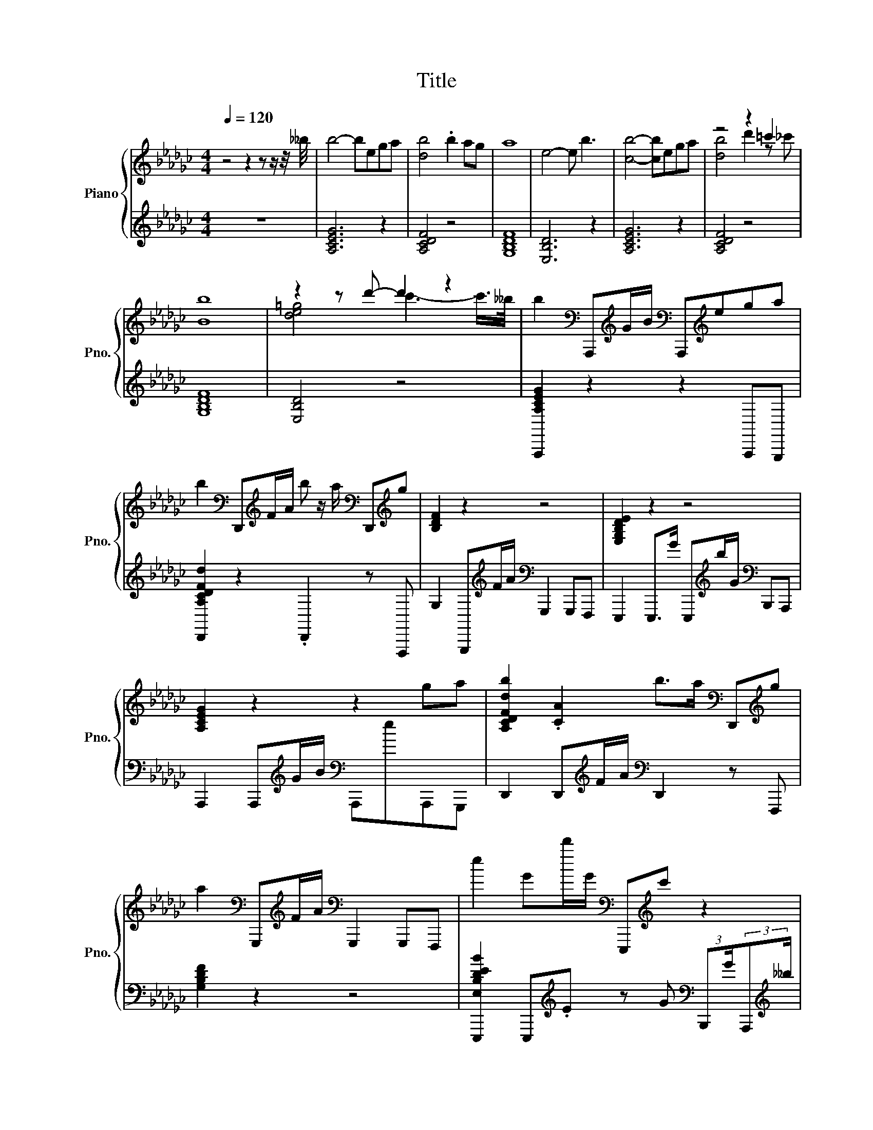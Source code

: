 X:1
T:Title
%%score { ( 1 3 ) | ( 2 4 ) }
L:1/8
Q:1/4=120
M:4/4
K:Gb
V:1 treble nm="Piano" snm="Pno."
V:3 treble 
V:2 treble 
V:4 treble 
V:1
 z4 z2 z z/ z/4 __b/4 | b4- bega | [db]4 .b2 ag | a8 | e4- e b3 | [cb]4- [cb]ega | z4 z2 =c'2 | %7
 [Bb]8 | z2 z d'- d'2 z2 | b2[K:bass] A,,,[K:treble]G/B/[K:bass] A,,,[K:treble]ega | %10
 b2[K:bass] D,,[K:treble]F/A/ b z/ a/[K:bass] D,,[K:treble]g | [B,DF]2 z2 z4 | [E,G,B,DE]2 z2 z4 | %13
 [A,CEG]2 z2 z2 ga | [A,CDFdb]2 .[CA]2 b>a[K:bass] D,,[K:treble]g | %15
 a2[K:bass] G,,,[K:treble]F/A/[K:bass] G,,,2 G,,,F,,, | e2 Gd'/G/[K:bass] E,,,[K:treble]c' z2 | %17
 [A,CEG]2 z2 z2 ga | .[A,CDFAb]2 .[FA]2 b z/ a/[K:bass] D,,[K:treble]g | a2 .A2 z4 | %20
 [E,B,DEBde]2 .[B,G]2 z4 | [A,CEG]2 z2 z2 ga | .[A,CDFb]2 .[A,CFA]2 bF/a/[K:bass] D,,[K:treble]g | %23
 [da]2 AF/A/[K:bass] G,,,2 G,,,F,,, | e2 E,,,d'/G/[K:bass] E,,,c'B,,,A,,, | %25
 .bA/b/[K:bass] A,,,2[K:treble] b/a/e/b/ A,a | .bB/-[Bb]/[K:bass] D,,E[K:treble] b z/ a/ A,g | %27
 [Ba]/Ab/[K:bass] G,,,2[K:treble] b/ab/[K:bass] A,F,,, | z4[K:bass][K:treble] z z/ =c'/ z2 | %29
 (3:2:2[A,B,CEGBb]A,/-A,/b/[K:bass] A,,,2[K:treble] b/A/e/b/[K:bass] A,,,[K:treble]a | %30
 z/ A3/2[K:bass] z2[K:treble] z4 | [Bb]/Ab/[K:bass] G,,,2[K:treble] b/ab/[K:bass] A,F,,, | %32
 (3b/A3/2[Bb] z2 [Dd] z/ =c/ .[A,B]2 | [CEc][A,E]BE- E[CE][CD]D | d[K:bass]D,,[K:treble]BE- EEED | %35
 .d2 EE- EEDD | .[B,DEG]2 z2 z4 | [CE][A,CE][CEB][A,CE] C[A,CE][CD][CD] | %38
 d[K:bass]D,, B z/4 E3/4 A,[K:treble]E[A,DE]D | G[K:bass]G,,, z E- EE[K:treble]DD | %40
 [GBd][K:bass]E,,,BE,,, EE,,,[K:treble] .D2 | [CE][A,E] .B2 [A,E][CE]C[CD] | .[CDE]2 .B2 EEDD | %43
 z[K:bass] .B,3 z4 | .G2 .E2 z4 | [CE][A,CE][CB][A,CE] C[K:bass][CE][CE][D,D] | %46
 .[CDE]2 .[CEB]2 EE[A,CD]D | B[K:bass]G,,,[K:treble] .B2 EEDD | .[DEGBd]2 z2 z2[K:bass] [G,G]G, | %49
 .[G,A,CEGce]2 [G,A,CE]G,/[K:treble]B/ G,eC[G,a] | .[F,A,CDFdb]2 [F,A,DA][F,F]/A/ bF,/a/ Fg | %51
 fG, (3FFA- A[K:bass]G, z2 | .[E,A,B,DEe]2 [A,DE].[A,Ea] z [A,b]B,[K:bass]G, | %53
 .[G,A,CEGAc]2 [G,C][K:treble][G,G]/B/ G,eC[G,a] | %54
 .[A,CDFAdb]2[K:bass] [F,A,][F,F]/[K:treble]A/ b[F,F]/a/ Fg | %55
 a2[K:bass] G,,G,,,/A/ G,G, A,/G,/G,,,/G,/ | eA, [G,A,B,DEG]d'/G/ Ec'[K:bass]A,.G, | %57
 .[G,A,CEGAce]2 [G,C][G,CG]/[K:treble]B/ G,eC[G,a] | %58
 .[D,,F,A,CDFdb]2 [F,A,][K:treble][F,F]/A/ bF,/a/ Fg | fG, (3FFA- A[K:bass]G, z2 | %60
 .[E,A,B,DEe]2 [A,E].[A,Ea] Eb[K:bass]B,G, | (3:2:2c2[K:bass] G, G,G,/[K:treble]B/ G,eC[G,Aa] | %62
 .[D,,F,A,CDFAdb]2 [F,A,DA].[F,F] bF,/a/ FF, | [G,B,DFGBda]2 [FB]F/A/ BF .F2 | %64
 .[E,A,B,DEde]2 [A,E].[A,Ed'] A,c'E[K:bass]E,,, | [CE][K:treble][A,CE] .[CEB]2 C[CE][CDE][CD] | %66
 [CDE]E .[A,CDB]2 EECD | z .E3[K:bass] z4[K:treble] | dD (3:2:2B2[K:bass] E,,, EE,,,[K:treble] D2 | %69
 [A,CEA]E[A,CE][CE] z [CE]CD | E[K:bass]D,,BD,, A,D,,A,[K:treble]D | %71
 .G>[K:bass]F- FE- E[K:treble]EDD | dEB[K:bass]E,,, EE,,,DG,,, | EA, .B2 C[CE]C[CD] | %74
 .[CDE]2 [CB]E- EEA,D | [GBd][K:bass]G,,,[K:treble]BE- EEDD | GE z2 z4 | %77
 [A,CE]A,[CB][A,E]- [A,E]ECD | .E>[K:bass][K:treble]B- BE- EEDD | %79
 .d2[K:bass] G,,,E- EED[K:treble]D | .[DEGd]2 z2 z4 | %81
 .[G,A,CEGAce]2[K:bass] [G,A,C][G,G]/[K:treble]B/ G,eG,a | b[K:bass]F, AF,/[K:treble]A/ bF,/a/ Fg | %83
 .[G,B,DFBfa]2 [B,DF] (3z/4 F/4A- AG, .F2 | .[E,A,B,DEe]2 [G,A,B,E][A,a] z [A,b][B,G]G, | %85
 c2[K:bass] G,[G,G]/[K:treble]B/ G,eGG, | (3:2:2bF/ z [F,A,CDFA][F,A,F]/A/ b[A,CF]/a/ Fg | %87
 a[K:bass]G,[G,F][K:treble].[G,F] G[K:bass]G,G,G, | %88
 .[E,B,DEe]2 [E,G,A,D][K:treble].[E,A,d'] A,c'[K:bass]A,G, | %89
 .[G,A,CEGc]2 [G,A,][G,G]/[K:treble]B/ G,eG,a | b[K:bass]F, AF,/[K:treble]A/ bF,/a/ Ag | %91
 (3:2:2a2[K:bass] G, G,G,- G,G, z2 | .[E,G,A,B,DEe]2 [G,A,].A, z [A,b] z2 | %93
 .[A,CEG]2[K:bass] [G,A,CE]G,/[K:treble]B/ G,e[K:bass]CG, | %94
 .[D,,F,A,CDFAdb]2 [F,A,C]F,/[K:treble]A/ bF,/a/ A,g | %95
 a2[K:bass] G,,[K:treble]F/A/ G[K:bass]G,, .D2 | %96
 .[E,B,DEGBde]2 [A,B,DEG].[A,Ed'] z [G,A,EGc'] .[A,E]2 | .[A,CEGB]>[Bb] z2 [B,B]/A/e/b/ ga | %98
 (3:2:4b/A/-A3/2b/[K:bass] D,,[K:treble]e b>a [A,A]g | %99
 .aA/b/[K:bass] G,,,2[K:treble] b/Ab/[K:bass] G,,,F,,, | z4 z z/ [=c=c']/ z2[K:bass] | %101
 B/b/A/b/[K:bass] A,,,2[K:treble] [B,B]/A/e/b/ ga | z/ a3/2 z2 z4 | %103
 [Ba]/AB/ z2 (3:2:4[B,B]/A/-A3/2B/[K:bass] G,,,F,,, | %104
 z4[K:bass][K:treble] z z/ =c'/ z2[K:bass][K:treble] | b2 B(3:2:2G/B- Bega | %106
 (3:2:2[db]F/-F AF/A/ b(3:2:2F/a- ag | [Bda]2 A.F (3:2:2A2 A4 | e2 Ga/G/ .G,2 b2 | c2 BG- Gega | %110
 [db]2 AF/A/ d'2 c'2 | (3:2:2[Bdb]B,/-B, A/B/.F (3:2:2A2 A4 | %112
 (3:2:2[de]B,/-B, G(3:2:2d'/G- G .c'3 | z8 |] %114
V:2
 z8 | [A,CEG]6 z2 | [A,CDF]4 z4 | [G,B,DF]8 | [E,B,D]6 z2 | [A,CEG]6 z2 | [A,CDF]4 z4 | [G,B,DF]8 | %8
 [E,B,D]4 z4 | [A,,,A,CEG]2 z2 z2 A,,,G,,, | [D,,A,CDFd]2 z2 .D,,2 z F,,, | %11
 G,2 G,,,[K:treble]F/A/[K:bass] G,,,2 G,,,F,,, | E,,,2 E,,,>G E,,,[K:treble]b/G/[K:bass] B,,,A,,, | %13
 A,,,2 A,,,[K:treble]G/B/[K:bass] A,,,eA,,,G,,, | D,,2 D,,[K:treble]F/A/[K:bass] D,,2 z F,,, | %15
 [G,B,DF]2 z2 z4 | %16
 [E,,,E,B,DEB]2 E,,,[K:treble].E z G[K:bass] (3:2:2B,,,G/(3:2:2A,,,[K:treble]__b/ | %17
 A,,,2 A,,,[K:treble]G/B/[K:bass] A,,,eA,,,G,,, | %18
 (3:2:2D,, F2 D,,[K:treble]F/A/[K:bass] .D,,2 z F,,, | %19
 [G,B,DF]2 G,,,[K:treble]F/A/[K:bass] G,,,2 G,,,F,,, | %20
 E,,,2 E,,,[K:treble]a/G/[K:bass] E,,,bB,,,A,,, | A,,,2 A,,,[K:treble]G/B/[K:bass] A,,,eA,,,G,,, | %22
 (3:2:2D,, A,2 D,,[K:treble]F/A/[K:bass] .D,,2 z F,,, | [G,B,DF]2 .G,,,2 z4 | %24
 [E,,,E,B,DE]2 z[K:treble] .E z G z2 | %25
 .[A,,,B,CEGB]A,/[B,B]/ z2 [A,,,B,B]/.[A,A][B,B]/[K:bass] A,,,G,,, | %26
 .[D,,A,CDFBcd]>B, z E, .[D,,G,G]2 D,,F,,, | %27
 [G,B,DF]/A,[K:treble][B,B]/ z2 [G,,,B,B]/[A,A][B,B]/[K:bass] .G,,,2 | %28
 (3[E,,,E,B,DBde]/A,3/2[K:treble][B,B] z2 [E,,,Dd] z/ [=C=c]/[K:bass] B,,,/B,/A,,, | %29
 .A,,,[K:treble]A/[B,B]/ z2 [A,,,B,B]/.A,[B,B]/ z[K:bass] G,,, | %30
 .[D,,A,B,CDFBd]>[K:treble][B,B] z[K:bass] E, D,,>[K:treble]a[K:bass] D,,F,,, | %31
 [G,B,DF]/A,[K:treble][B,B]/ z2 [G,,,B,B]/[A,A][B,B]/[K:bass] .G,,,2 | %32
 z4[K:treble] z z/ =C/[K:bass] z2 | A,A,,,A,A,,,- A,,,A,,,A,A,,, | .[A,CDE]2 DD,,- D,,D,,[A,D]D,, | %35
 .[G,B,DEG]2 G,,,G,,,- G,,,G,,, z G,,, | G,E,,,[K:treble]B[K:bass]E,,, EE,,, D2 | %37
 A,A,,,A,A,,, A,A,,,A,A,,, | .[A,CDE]2 .D2 z D,,A,,D,, | .[G,B,DEF]2 z2 z G,,, z G,,, | %40
 .[G,B,DE]2 z2 z2 F,,,G,,, | A,A,,, .A,2 A,,,A,,,A,A,,, | A,D,, .A,,,2 D,,D,, z D,, | %43
 .[G,B,DEG]2 .G,,,2 z G,,, .B,2 | .[G,B,DE]2 E,,,E,,, EE,,, D2 | A,A,,,A,A,,, A,A,,,A,A,,, | %46
 A,D,, .A,2 D,,D,,A,,D,, | .[G,B,DEF]2 z2 G,,,G,,,B,G,,, | B, E,,,2 E,,,- E,,,E,,,F,,,G,,, | %49
 A,,,G,A,,.A,,, z [A,,G,]G,A,,, | D,,,F,D,,.D,,, [F,A,].D,,[F,A,][D,,,F,] | %51
 .[G,,,G,B,DFB]2 [G,,G,].G,,, z G,,DG,,, | E,,,A, E,,E,,,/[K:treble]G/ A,[K:bass]E,,G,E,,, | %53
 A,,,G,A,,.A,,, z [A,,G,]G,A,,, | D,,,/ z/4 A,/4F, D,,.D,,, [F,A,].D,,[F,A,D][D,,,F,] | %55
 [G,,,G,B,DFGB]2 z2 z G,, z2 | %56
 .[E,,,E,A,B,DE]2 [E,,E,].[E,,,A,E] A,[E,,A,] G, (3z/4 .E,,,3/4[K:treble]__b/ | %57
 A,,,G,A,,.A,,, z [A,,G,]G,A,,, | D,,,F,D,,.[D,,,D,,] F,.D,,[F,A,][D,,,F,] | %59
 .[G,,,G,B,DFBd]2 [G,,G,].G, z G,, G,G,,,/G,/ | %60
 E,,,A, E,,E,,,/[K:treble]G/ A,[K:bass][E,,A,E]G,E,,, | .[A,,,G,A,CEG]2 A,,.A,,, z [A,,G,]G,A,,, | %62
 D,,,F, D,,D,,,/A/ F,D,,/A/ F,D,,, | G,,,2 G,,.G,,, GG,,G,G,,, | %64
 E,,,A, E,,E,,,/G/ G,[E,,G,A,] (3:2:2[G,A,]2 G, | .A,>A,- A,E- EA,,,A,A,,, | %66
 A,D,, .[A,,,B,,]2 D,,D,,A,D,, | .[G,B,DE]2 .G,,,2 z G,,, z G,,, | [B,DEG]E,,, z2 z2 B,2 | %69
 A,,,A,,,E,A,,, A,A,,,A,A,,, | .[A,CD]2 .[A,C]2 z2 A,,D,, | .[G,B,DEF]2 z2 z G,,, z G,,, | %72
 [G,B,DEG]E,,, z2 z2 .F,,,2 | [A,C]A,,, .[A,C]2 A,,,A,,,A,A,,, | A,D,,A,D,,- D,,D,, z D,, | %75
 .[G,B,DE]2 z G,,,- G,,,G,,,B,G,,, | [G,B,DE]E,,,[K:treble] .B2[K:bass] E,,,E,,, D2 | %77
 A,,,A,,,A,A,,,- A,,,A,,,A,A,,, | .[A,CD]2 .[A,C]2 z D,,A,,D,, | %79
 .[G,,G,B,DEFGB]2 z G,,,- G,,,G,,, z G,,, | B, E,,,2 E,,,- E,,,E,,,F,,,G,,, | %81
 (3.A,,,.CG, A,,.A,,, z [A,,G,] z [A,,,G,] | %82
 .[D,,,D,,F,A,CDFAd]2 [D,,F,A,].[D,,,D,,] F,.D,,[F,A,D]D,,, | G,,,G,G,,.G,,, z G,,G,G,,, | %84
 E,,,A,E,,E,,, A,E,,G,E,,, | [A,,,G,A,CEGA]2 A,,.A,,, z [A,,G,][G,A,C]A,,, | %86
 (3:2:2[D,,,D,,A,CDFA]D/F, D,,.D,,, [F,A,] z/4 F,/4A/ [F,A,D][D,,,F,A,F] | %87
 .[G,,,G,B,DFB]2 G,,G,,,/A/ G,G,, z G,,, | E,,,A, E,,E,,,/G/ E,[E,,G,A,]G,E,,, | %89
 A,,,G,A,,.A,,, z [A,,G,] z [A,,,G,] | %90
 .[D,,,D,,D,F,A,CDFAd]2 [D,,F,A,].D,,, F,.D,,[F,A,D][D,,,F,] | %91
 .[G,,,G,B,DFBf]2 G,,G,,,- G,,,G,,G,G,,, | E,,,A, E,,E,,,/[K:treble]G/ A,[K:bass]E,, G,E,,,/G,/ | %93
 (3:2:2A,,,2 G, A,,.A,,, z [A,,G,]G,A,,, | D,,,F,D,,.D,,, [F,A,].D,,F,[D,,,F,__B,] | %95
 [G,,,G,B,DF]2 z .G,,, .G,2 G,G,,, | E,,,A, E,,E,,,/[K:treble]G/ A,[K:bass]E,,G,E,,, | %97
 .A,,,[K:treble]A/B,/[K:bass] A,,,2 A,,,/.A,[K:treble][B,B]/[K:bass] A,,,G,,, | %98
 .[D,,A,CDFB]>[B,B] z[K:bass] [E,E] [D,,G,G]2 D,,F,,, | %99
 .[G,,,G,B,DFGB]A,/[K:treble][B,B]/ z2 [G,,,B,B]/A,[B,B]/ z2 | z4[K:treble] z z/ =C/[K:bass] z2 | %101
 .[A,,,A,CEG]>[K:treble][B,B] z2[K:bass] A,,,/.A,[K:treble][B,B]/[K:bass] A,,,G,,, | %102
 (3[D,,A,CDFB]/A3/2B[K:bass] D,,E, D,,>[K:treble]a[K:bass] D,,F,,, | %103
 [G,B,DF]/A,B,/ G,,,2 (3:2:4G,,,/A,/-A,3/2B,/ z2 | z4 z z/ [=C=c]/ z2 | [A,CEG]2 z2 z4 | %106
 .[A,CDF]2 .[DF]2 z4 | [G,B,DF]2 z2 z4 | [E,G,B,D]2 [G,B,].E z4 | [A,CEG]2 z2 z4 | [A,CDF]2 z2 z4 | %111
 .[G,B,DF]2 .[B,DF]2 z4 | .[E,G,B,D]2 G,[K:treble].E z G2 G | G2 G2 G4 |] %114
V:3
 x8 | x8 | x8 | x8 | x8 | x8 | [db]4 d'2 z _c' | x8 | [de=g]4 c'3- c'/>__b/ | %9
 x2[K:bass] x[K:treble] x[K:bass] x[K:treble] x3 | %10
 x2[K:bass] x[K:treble] x3[K:bass] x[K:treble] x | x8 | x8 | x8 | x6[K:bass] x[K:treble] x | %15
 x2[K:bass] x[K:treble] x[K:bass] x4 | x4[K:bass] x[K:treble] x3 | x8 | x6[K:bass] x[K:treble] x | %19
 x8 | x8 | x8 | x6[K:bass] x[K:treble] x | x4[K:bass] x4 | x4[K:bass] x4 | %25
 x2[K:bass] x2[K:treble] x4 | z/ A3/2[K:bass] z2[K:treble] z4 | %27
 x2[K:bass] x2[K:treble] x2[K:bass] x2 | (3b/A3/2b[K:bass] E,,,2[K:treble] d'b/ z/4 c/4 .[CB]2 | %29
 x2[K:bass] x2[K:treble] x2[K:bass] x[K:treble] x | .b>b[K:bass] D,,E[K:treble] [G,Gb]2 [A,A]g | %31
 x2[K:bass] x2[K:treble] x2[K:bass] x2 | x8 | x8 | x[K:bass] x[K:treble] x6 | x8 | x8 | x8 | %38
 z2[K:bass] z D,, z4[K:treble] | z2[K:bass] G,,,4[K:treble] z2 | x[K:bass] x5[K:treble] x2 | x8 | %42
 x8 | .B2[K:bass] G,,,-[G,,,E]- [G,,,E]EDG,,, | x8 | x5[K:bass] x3 | x8 | %47
 x[K:bass] x[K:treble] x6 | x6[K:bass] x2 | x7/2[K:treble] x9/2 | x8 | x5[K:bass] x3 | %52
 x7[K:bass] x | x3[K:treble] x5 | x2[K:bass] x3/2[K:treble] x9/2 | x2[K:bass] x6 | x6[K:bass] x2 | %57
 x7/2[K:treble] x9/2 | x3[K:treble] x5 | x5[K:bass] x3 | x6[K:bass] x2 | %61
 x4/3[K:bass] x13/6[K:treble] x9/2 | x8 | x8 | x7[K:bass] x | x[K:treble] x7 | x8 | %67
 .[FBd]2[K:bass] G,,,-[G,,,E]- [G,,,E]ED[K:treble]D | x10/3[K:bass] x8/3[K:treble] x2 | x8 | %70
 x[K:bass] x6[K:treble] x | z[K:bass] G,,, G,,,4[K:treble] z2 | x3[K:bass] x5 | x8 | x8 | %75
 x[K:bass] x[K:treble] x6 | x8 | x8 | z[K:bass] D,,[K:treble] D,,4 z2 | x2[K:bass] x5[K:treble] x | %80
 x8 | x2[K:bass] x3/2[K:treble] x9/2 | x[K:bass] x5/2[K:treble] x9/2 | x8 | x8 | %85
 x2[K:bass] x3/2[K:treble] x9/2 | x8 | x[K:bass] x2[K:treble] x2[K:bass] x3 | %88
 x3[K:treble] x3[K:bass] x2 | x7/2[K:treble] x9/2 | x[K:bass] x5/2[K:treble] x9/2 | %91
 x4/3[K:bass] x20/3 | x8 | x2[K:bass] x3/2[K:treble] x5/2[K:bass] x2 | x7/2[K:treble] x9/2 | %95
 x2[K:bass] x[K:treble] x2[K:bass] x3 | x8 | x8 | x2[K:bass] x[K:treble] x5 | %99
 x2[K:bass] x2[K:treble] x2[K:bass] x2 | %100
 (3:2:4e/A/-A3/2B/ z2 .[dd']3/2 z/4 _c'/4 b/B,/[K:bass]A,,, | x2[K:bass] x2[K:treble] x4 | %102
 .bA,/B,/ .b[Ee] [G,Ggb]2 [A,A]g | x6[K:bass] x2 | %104
 .bA/b/[K:bass] E,,,[K:treble]d' d'c'/ z/8 _c'3/8 b/[K:bass]B,/ (3z/4 .A,,,3/4[K:treble]__b/ | x8 | %106
 x8 | x8 | x8 | x8 | x8 | x8 | x8 | x8 |] %114
V:4
 x8 | x8 | x8 | x8 | x8 | x8 | x8 | x8 | x8 | x8 | x8 | x3[K:treble] x[K:bass] x4 | %12
 x5[K:treble] x[K:bass] x2 | x3[K:treble] x[K:bass] x4 | x3[K:treble] x[K:bass] x4 | x8 | %16
 x3[K:treble] x3[K:bass] x5/3[K:treble] x/3 | x3[K:treble] x[K:bass] x4 | %18
 x3[K:treble] x[K:bass] x4 | x3[K:treble] x[K:bass] x4 | x3[K:treble] x[K:bass] x4 | %21
 x3[K:treble] x[K:bass] x4 | x3[K:treble] x[K:bass] x4 | x8 | x3[K:treble] x5 | x6[K:bass] x2 | %26
 x8 | x3/2[K:treble] x9/2[K:bass] x2 | x4/3[K:treble] x14/3[K:bass] x2 | x[K:treble] x6[K:bass] x | %30
 x3/2[K:treble] x3/2[K:bass] x5/2[K:treble] x/[K:bass] x2 | x3/2[K:treble] x9/2[K:bass] x2 | %32
 (3[E,,,E,B,DBde]/A,3/2B, E,,,[K:treble]d' E,,,c'/ z/4 c/4[K:bass] B,,,/B,/A,,, | x8 | x8 | x8 | %36
 x2[K:treble] x[K:bass] x5 | x8 | x8 | x8 | x8 | x8 | x8 | x8 | x8 | x8 | x8 | x8 | x8 | x8 | x8 | %51
 x8 | x7/2[K:treble] x3/2[K:bass] x3 | x8 | x8 | x8 | x23/3[K:treble] x/3 | x8 | x8 | x8 | %60
 x7/2[K:treble] x3/2[K:bass] x3 | x8 | x8 | x8 | x8 | z A,,, A,,,4 z2 | x8 | x8 | x8 | x8 | x8 | %71
 x8 | x8 | x8 | x8 | x8 | x2[K:treble] x2[K:bass] x4 | x8 | x8 | x8 | x8 | x8 | x8 | x8 | x8 | x8 | %86
 z4 z .D,, z2 | x8 | x8 | x8 | x8 | x8 | x7/2[K:treble] x3/2[K:bass] x3 | x8 | x8 | x8 | %96
 x7/2[K:treble] x3/2[K:bass] x3 | x[K:treble] x[K:bass] x7/2[K:treble] x/[K:bass] x2 | %98
 x3[K:bass] x5 | x3/2[K:treble] x13/2 | %100
 (3:2:4[E,,,E,B,DEBd]/A,/-A,3/2B,/ E,,,[K:treble]a E,,,b/ z/4 c/4[K:bass] .[B,,,_CB]2 | %101
 x3/2[K:treble] x5/2[K:bass] x3/2[K:treble] x/[K:bass] x2 | %102
 x2[K:bass] x7/2[K:treble] x/[K:bass] x2 | x8 | %104
 .[E,,,E,B,DEBde]A,/[B,B]/ z2 .[E,,,Dd]3/2 z/8 _c3/8 .[B,,,_CB]2 | x8 | x8 | x8 | x8 | x8 | x8 | %111
 x8 | x3[K:treble] x5 | x8 |] %114


